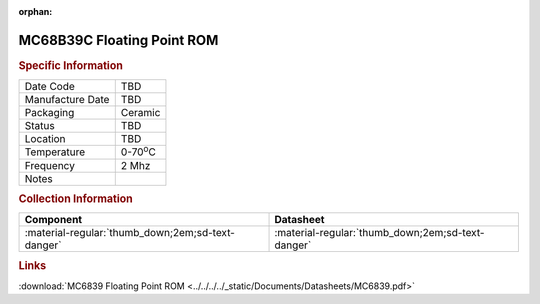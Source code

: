 :orphan:

.. _MC68B39C:

.. #None {'Product':'MC68B39C','Storage': 'Storage Box X','Drawer':X,'Row':Y,'Column':Z}

MC68B39C Floating Point ROM
==================================

.. image:: ../../../../images/NOIMAGE.png
   :width: 400
   :align: center

.. rubric:: Specific Information

.. csv-table:: 
   :widths: auto

   "Date Code","TBD"
   "Manufacture Date","TBD"
   "Packaging","Ceramic"
   "Status","TBD"
   "Location","TBD"
   "Temperature","0-70\ :sup:`o`\ C"
   "Frequency","2 Mhz"
   "Notes",""


.. rubric:: Collection Information

.. csv-table:: 
   :header: "Component","Datasheet"
   :widths: auto

   ":material-regular:`thumb_down;2em;sd-text-danger`",":material-regular:`thumb_down;2em;sd-text-danger`"

.. rubric:: Links

:download:`MC6839 Floating Point ROM  <../../../../_static/Documents/Datasheets/MC6839.pdf>`
